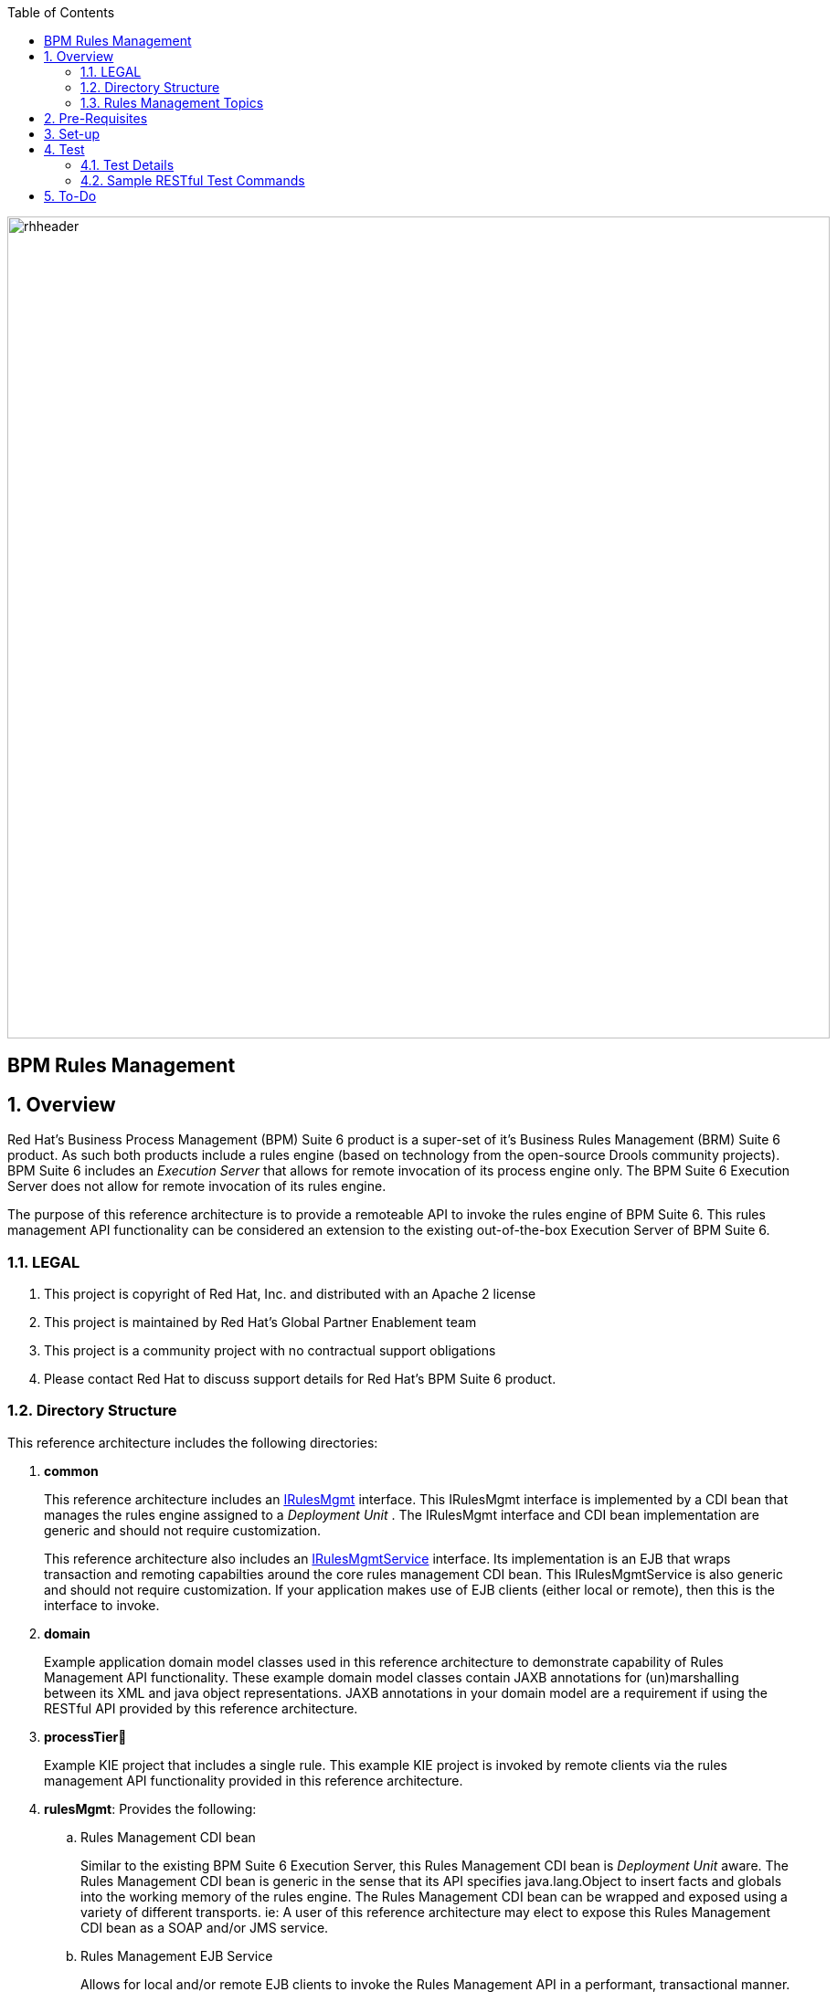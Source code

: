 :data-uri:
:toc2:
:rhtlink: link:https://www.redhat.com[Red Hat]
:bpmproduct: link:https://access.redhat.com/site/documentation/en-US/Red_Hat_JBoss_BPM_Suite/[Red Hat's BPM Suite 6 product]
:dockerbpms: link:https://github.com/jboss-gpe-ose/docker_bpms/blob/master/doc/userguide.adoc[docker_bpms]
:irulesmgmt: link:../common/src/main/java/org/kie/services/remote/cdi/IRulesMgmt.java[IRulesMgmt]
:irulesmgmtservice: link:../common/src/main/java/com/redhat/gpe/refarch/bpm_rulesMgmt/IRulesMgmtService.java[IRulesMgmtService]

image::images/rhheader.png[width=900]

:numbered!:
[abstract]
= BPM Rules Management

:numbered:

== Overview
Red Hat's Business Process Management (BPM) Suite 6 product is a super-set of it's Business Rules Management (BRM) Suite 6 product.
As such both products include a rules engine (based on technology from the open-source Drools community projects).
BPM Suite 6 includes an _Execution Server_ that allows for remote invocation of its process engine only.
The BPM Suite 6 Execution Server does not allow for remote invocation of its rules engine.

The purpose of this reference architecture is to provide a remoteable API to invoke the rules engine of BPM Suite 6.
This rules management API functionality can be considered an extension to the existing out-of-the-box Execution Server of BPM Suite 6.

=== LEGAL

. This project is copyright of Red Hat, Inc. and distributed with an Apache 2 license
. This project is maintained by Red Hat's Global Partner Enablement team
. This project is a community project with no contractual support obligations
. Please contact Red Hat to discuss support details for Red Hat's BPM Suite 6 product.

=== Directory Structure
This reference architecture includes the following directories:

. *common*
+
This reference architecture includes an {irulesmgmt} interface.
This IRulesMgmt interface is implemented by a CDI bean that manages the rules engine assigned to a _Deployment Unit_ .
The IRulesMgmt interface and CDI bean implementation are generic and should not require customization.
+
This reference architecture also includes an {irulesmgmtservice} interface.
Its implementation is an EJB that wraps transaction and remoting capabilties around the core rules management CDI bean.
This IRulesMgmtService is also generic and should not require customization.
If your application makes use of EJB clients (either local or remote), then this is the interface to invoke.

. *domain*
+
Example application domain model classes used in this reference architecture to demonstrate capability of Rules Management API functionality.
These example domain model classes contain JAXB annotations for (un)marshalling between its XML and java object representations.
JAXB annotations in your domain model are a requirement if using the RESTful API provided by this reference architecture.

. *processTier*
+
Example KIE project that includes a single rule.
This example KIE project is invoked by remote clients via the rules management API functionality provided in this reference architecture.

. *rulesMgmt*:  Provides the following:
.. Rules Management CDI bean
+
Similar to the existing BPM Suite 6 Execution Server, this Rules Management CDI bean is _Deployment Unit_ aware.
The Rules Management CDI bean is generic in the sense that its API specifies java.lang.Object to insert facts and globals into the working memory of the rules engine.
The Rules Management CDI bean can be wrapped and exposed using a variety of different transports.
ie:  A user of this reference architecture may elect to expose this Rules Management CDI bean as a SOAP and/or JMS service.

.. Rules Management EJB Service
+
Allows for local and/or remote EJB clients to invoke the Rules Management API in a performant, transactional manner.
If an application needs the rulesMgmt functionality to participate in an 2-phase commit transaction, integration with this EJB interface is recommended.

.. Rules Management RESTful service
+
Allows for invocation of the Rules Management API via http.
Introduces over-head of JAXB (un)marshalling of an applications domain model.

=== Rules Management Topics
. *Deployment Unit aware*
+ 
This rules management API functionality can be considered an extension to the existing out-of-the-box Execution Server of BPM Suite 6.
Similar to the existing BPM Suite 6 Execution Server, the Rules Management CDI bean provided by this project is _Deployment Unit_ aware.
KIE projects are deployed as per your normal procedures using BPM Suite 6.
KIE Base and KIE Session specifics are configured during creation of the deployment unit.
The Rules Management CDI bean provided by this project then allows for remote invocation of the rules engine assigned to that deployment unit.

+
Deployment Units are a BPM Suite 6 concept only.
Deployment unit functionality is not applicable to BRM Suite 6.
Subquently, this bpm_rulesMgmt functionality is applicable to BPM Suite 6 only.

+
The RulesMgmt CDI bean is itself injected with the following CDI bean at run-time:  org.kie.remote.services.cdi.DeploymentInfoBean.
This DeploymentInfoBean listens for and manages the state of DeploymentUnits in the Execution Server of BPM Suite 6.
Subsequently, the RulesMgmt CDI bean provided in this project is intended to be co-located with the Execution Server of BPM Suite 6.
Specifically, the _bpm_rulesMgmt.jar_ library provided by this project will be added to the business-central.war/WEB-INF/lib directory of BPM Suite 6 (discussed in the _set-up_ section of this documentation).

. *Supports SINGLETON and PER_REQUEST scoped KIESessions*
+
Many rules use-cases benefit from a SINGLETON KIESession whose scope is the life of a BPM Suite 6 Deployment Unit.
Some use-cases however are better served with a PER_REQUEST KIE session where the life of the session is a single transaction.
When using a PER_REQUEST session, all commands to that session (ie:  insert fact, global, fireAllRules, etc) need to occur within the scope of that transaction.
Since a PER_REQUEST KIE Session will never be re-used, its state is not persisted to a database as it is with SINGLETON and PER_PROCESS_INSTANCE strategies.
A PER_REQUEST KIE Session incurs minimal over-head and allows for concurrency.
This reference architecture provides an API that allows for interaction with both SINGELTON and PER_REQUEST KIE sessions.


. *API*
+
The API provided by the Rules Management CDI bean is straight-forward.
Details of each function can be found in the {irulesmgmt} interface.

. *Domain Model Classes*
+
Add your domain model classes to the java classpath of the business-central web archive of BPM Suite 6.
This is typically done via either of the following:

.. add domain model libraries to business-central.war/WEB-INF/lib
.. deploy your doman model libraries as static JBoss modules and define an explicit dependency in the business-central web archive to this static JBoss module.

+
Related, there is not a need to define dependencies to your domain model classes in the pom.xml of your KIE project.
You may choose to define dependencies to your domain model in the pom.xml of your KIE project (ie:  for design-time requirements imposed by the various editors of the BPM Console).
However, this ruleMgmt API does not inspect the classpath created by the KIE project when resolving classes .... only the java classpath.

+
Some RESTful resources require the addition of a _fqn_ or _fqns_ query parameter to the URL.
These _fqn_ parameters are used when constructing the JAXB Context used to (un)marshall your domain model classes.


== Pre-Requisites

. Experience with BPM Suite 6 and in particular the rules engine functionality.
. BPM Suite 6 environment configured to use one its supported relational databases.
. git
. maven 3.*
+
maven should be configured to use the BPM Suite 6 and JBoss EAP 6.1.1 maven repositories.
. curl

== Set-up

. clone this reference architecture
+
-----
git clone https://github.com/jboss-gpe-ref-archs/bpm_rulesMgmt.git
-----
+
NOTE:  for the purposes of this reference architecture documentation, this new directory created from having cloned this project will be referred to as: $REF_ARCH_HOME .

. build and install this reference architecture
+
-----
cd $REF_ARCH_HOME
mvn clean install -DskipTests
-----

. copy project libraries to _business-central_ web archive
+
-----
cp domain/target/bpm_rulesMgmt_domain.jar $JBOSS_HOME/standalone/deployments/business-central.war/WEB-INF/lib
cp common/target/bpm_rulesMgmt_common.jar $JBOSS_HOME/standalone/deployments/business-central.war/WEB-INF/lib
cp rulesMgmt/target/bpm_rulesMgmt.jar $JBOSS_HOME/standalone/deployments/business-central.war/WEB-INF/lib
-----

. start BPM Suite 6
. clone this reference architecture in BPM Suite 6
. deploy the _processTier_ KIE project included in this reference architecture.
+ 
NOTE: the deployment unit id will be:  com.redhat.gpe.refarch.bpm_rulesMgmt:processTier:1.0

== Test
This reference architecture includes a RESTful interface to manage the rules engine assigned to a Deployment Unit.

=== Test Details

. *curl*
+
Because this reference architecture provides an example RESTful interface, the command line curl utility is used to show-case this RESTful API.
Any http client that allows for GET, POST and DELETE functions can be used, however.

. *docker_bpms*
+
The test examples reference a DNS name of:  _docker_bpms_.
_docker_bpms_ is the name of the host where BPM Suite 6 is running.
You will want to customize these example commands to use the IP address or DNS name of the host where your BPM Suite 6 environment is running. 

. *BPM Suite 6 BASIC Auth*
+
The test examples reference a curl command-line parameter of:  *-u jboss:brms* .
_ jboss:brms_  is the userId:password used by the curl utility to authenticate to the _business-central_ web archive of BPM Suite 6.
You will want to customize the value of -u userId:password so that curl can authenticate to your BPM Suite 6 environment.

. *Directory from which to execute the test commands*
+
The test examples assume that they are being executed from the root directory of this reference architecture.

=== Sample RESTful Test Commands

*sanity check*:  ensure that the REST service is properly started:

-----
curl -v -u jboss:brms -X GET -HAccept:text/plain docker_bpms:8080/business-central/rest/RulesMgmtResource/sanityCheck
-----

response:  good to go

==== SINGLETON KIE Session
A SINGLETON KIE session is the default session strategy used when clicking the _Build and Deploy_ button of the _Project Editor_ of the BPM Console.
This session strategy provides a single KIE Session whose scope is a deployment unit.
Operations on a SINGLETON KIE session (ie:  setGlobal, insertFact, fireAllRules, etc) are synchronized.
This strategy is ideal for rules use cases that involve large number of facts and rules where it is desirable that the session not be disposed.

. *deploy a KIE project and specify SINGLETON session strategy*:
Before executing the following command, ensure that a previous deployment unit with the same GAV does not already exist.
+
-----
curl -vv -u jboss:brms -X POST http://docker_bpms:8080/business-central/rest/deployment/com.redhat.gpe.refarch.bpm_rulesMgmt:processTier:1.0/deploy?strategy=SINGLETON
-----

+ 
Deployment of Kie projects happens asynchroneously.
Subsquently, it's important to query the execution server to verify that deployment has succeeded.

+
-----
curl -vv -u jboss:brms -X GET http://docker_bpms:8080/business-central/rest/deployment/
-----

+
Once deployment of the Kie project has succeeded, the remaining commands can be executed.

. *insert global*: insert an application specific global (called: pGlobal) into the working memory of the rules engine assigned to a deployment unit:
+
-----
curl -v -u jboss:brms -X POST -H "Content-Type:application/xml" -d @rulesMgmt/src/test/resources/PolicyGlobal.xml docker_bpms:8080/business-central/rest/RulesMgmtResource/com.redhat.gpe.refarch.bpm_rulesMgmt:processTier:1.0/global/pGlobal?fqn=com.redhat.gpe.refarch.bpm_rulesMgmt.domain.PolicyGlobal
-----

+
response:  none.  

. *insert fact*: insert an application specifc fact (called: policy) into the working memory of the rules engine assigned to a deployment unit:
+
-----
curl -v -u jboss:brms -X POST -H "Content-Type:application/xml" -d @rulesMgmt/src/test/resources/Policy.xml docker_bpms:8080/business-central/rest/RulesMgmtResource/com.redhat.gpe.refarch.bpm_rulesMgmt:processTier:1.0/fact?fqn=com.redhat.gpe.refarch.bpm_rulesMgmt.domain.Policy
-----
+
response: xml representation of fact handle corresponding to inserted fact.

. *fireAllRules*: fire all rules included in the working memory of the rules engine assigned to a deployment unit
+
-----
curl -v -u jboss:brms -X POST docker_bpms:8080/business-central/rest/RulesMgmtResource/com.redhat.gpe.refarch.bpm_rulesMgmt:processTier:1.0/fireAllRules
-----
+
response:  number of rules fired

. *get all fact handles*: return a Collection of factHandles of all the facts presently in the working memory of the rules engine
+
-----
curl -v -u jboss:brms -X GET docker_bpms:8080/business-central/rest/RulesMgmtResource/com.redhat.gpe.refarch.bpm_rulesMgmt:processTier:1.0/factHandles > rulesMgmt/src/test/resources/fHandles.xml
-----
+
response: XML representation of list of fact handles. Response is re-directed to a file.

. *get all facts*: retrieve all facts from the working memory of the rules engine assigned to a deployment unit
+
-----
curl -v -u jboss:brms -X GET docker_bpms:8080/business-central/rest/RulesMgmtResource/com.redhat.gpe.refarch.bpm_rulesMgmt:processTier:1.0/facts
-----
+
response: list of _policy_ facts in xml representation

. *get selected facts*: given a List of FactHandle objects, return a Collection of corresponding facts that are presently in the working memory
+
-----
curl -v -u jboss:brms -X GET -H "Content-Type:application/xml" -d @rulesMgmt/src/test/resources/fHandles.xml docker_bpms:8080/business-central/rest/RulesMgmtResource/com.redhat.gpe.refarch.bpm_rulesMgmt:processTier:1.0/facts
-----
+
response: list of _policy_ facts in xml representation


. *get fact*: given a fact handle, get the corresponding _policy_ fact from the working memory of the rules engine assigned to a deployment unit
+
-----
curl -v -u jboss:brms -X GET -H "Content-Type:application/xml" -d @rulesMgmt/src/test/resources/fHandle.xml docker_bpms:8080/business-central/rest/RulesMgmtResource/com.redhat.gpe.refarch.bpm_rulesMgmt:processTier:1.0/fact
-----
+
response: xml representation of a _policy_ fact

. *delete all facts*: delete all previously inserted _policy_ facts from the working memory of the rules engine assigned to a deployment unit
+
----
curl -v -u jboss:brms -X DELETE docker_bpms:8080/business-central/rest/RulesMgmtResource/com.redhat.gpe.refarch.bpm_rulesMgmt:processTier:1.0/facts
----
+
response: integer count of facts deleted

. *delete specific fact*: given a fact handle, remove corresponding fact presently in the working memory of the rules engine assigned to a specific Deployment Unit
+
-----
curl -v -u jboss:brms -X DELETE -H "Content-Type:application/xml" -d @rulesMgmt/src/test/resources/fHandle.xml docker_bpms:8080/business-central/rest/RulesMgmtResource/com.redhat.gpe.refarch.bpm_rulesMgmt:processTier:1.0/fact
-----
+
response: integer count of facts deleted (1 if fact was removed, 0 if fact is not found)

. *get count of all facts*: get a count of all facts from the working memory of the rules engine assigned to deployment unit
+
-----
curl -v -u jboss:brms -X GET docker_bpms:8080/business-central/rest/RulesMgmtResource/com.redhat.gpe.refarch.bpm_rulesMgmt:processTier:1.0/facts/count
-----
+
response:  integer count of facts

. *logRules*: log names of rules per KiePackage for a specific Deployment Unit
Set _showMetadata=false_ if not interested in viewing the meta-data for each rule.  (Defaults to true)
+
-----
curl -v -u jboss:brms -X PUT docker_bpms:8080/business-central/rest/RulesMgmtResource/com.redhat.gpe.refarch.bpm_rulesMgmt:processTier:1.0/rules?showMetadata=true
-----
+
response:  None. Check BPM Suite 6 server.log

==== PER_REQUEST KIE Session
Some rules use-cases are better served with a PER_REQUEST KIE session where the life of the session is a single transaction.
When using a PER_REQUEST session, all commands to that session (ie:  insert fact, global, fireAllRules, etc) need to occur within the scope of that transaction.
Since a PER_REQUEST KIE Session will never be re-used, its state is not persisted to a database as it is with SINGLETON and PER_PROCESS_INSTANCE strategies.
A PER_REQUEST KIE Session incurs minimal over-head and allows for concurrency.

. *deploy a KIE project and specify PER_REQUEST session strategy*:
Before executing the following command, ensure that a previous deployment unit with the same GAV does not already exist.
+
-----
curl -vv -u jboss:brms -X POST http://docker_bpms:8080/business-central/rest/deployment/com.redhat.gpe.refarch.bpm_rulesMgmt:processTier:1.0/deploy?strategy=PER_REQUEST
-----
+ 
Deployment of Kie projects happens asynchroneously.
Subsquently, it's important to query the execution server to verify that deployment has succeeded.

+
-----
curl -vv -u jboss:brms -X GET http://docker_bpms:8080/business-central/rest/deployment/
-----

+
Once deployment of the Kie project has succeeded, the remaining command can be executed.

. *execute batch command*:
+
Supports use-cases requiring a PER_REQUEST KIESession.
HTTP payload consists of XML representation of the org.kie.api.command.BatchExecutionCommand.
All batch commands included in the http payload are executed in the PER_REQUEST kie session in a single transaction.
Accepts a query parameter called _fqns_ which consists of a *-* delimited String of your domain model's fqns that will be passed in the batch execution command.
+
------
curl -v -u jboss:brms -X POST -H "Content-Type:application/xml" -d @rulesMgmt/src/test/resources/Commands.xml "docker_bpms:8080/business-central/rest/RulesMgmtResource/com.redhat.gpe.refarch.bpm_rulesMgmt:processTier:1.0/perrequest?fqns=com.redhat.gpe.refarch.bpm_rulesMgmt.domain.Policy-com.redhat.gpe.refarch.bpm_rulesMgmt.domain.Driver-com.redhat.gpe.refarch.bpm_rulesMgmt.domain.PolicyGlobal"
------
+
response: XML representation of facts added to working memory.
+
In order for facts to be returned the following attributes need to be included in the initial BatchExecutionCommand payload:

.. return-object="true"
.. out-identifier="<your identifier>"

== To-Do
